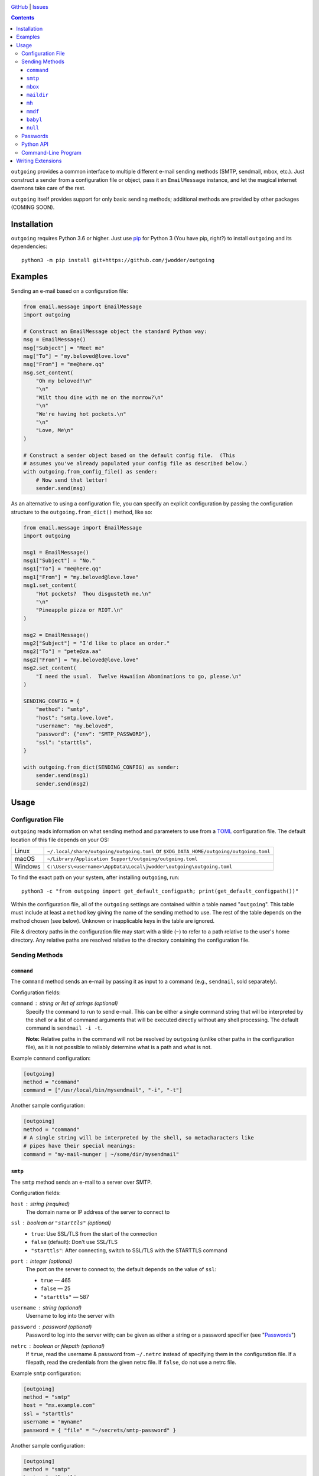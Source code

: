 .. image:: http://www.repostatus.org/badges/latest/wip.svg
    :target: http://www.repostatus.org/#wip
    :alt: Project Status: WIP — Initial development is in progress, but there
          has not yet been a stable, usable release suitable for the public.

.. image:: https://github.com/jwodder/outgoing/workflows/Test/badge.svg?branch=master
    :target: https://github.com/jwodder/outgoing/actions?workflow=Test
    :alt: CI Status

.. image:: https://codecov.io/gh/jwodder/outgoing/branch/master/graph/badge.svg
    :target: https://codecov.io/gh/jwodder/outgoing

.. image:: https://img.shields.io/github/license/jwodder/outgoing.svg
    :target: https://opensource.org/licenses/MIT
    :alt: MIT License

`GitHub <https://github.com/jwodder/outgoing>`_
| `Issues <https://github.com/jwodder/outgoing/issues>`_

.. contents::
    :backlinks: top

``outgoing`` provides a common interface to multiple different e-mail sending
methods (SMTP, sendmail, mbox, etc.).  Just construct a sender from a
configuration file or object, pass it an ``EmailMessage`` instance, and let the
magical internet daemons take care of the rest.

``outgoing`` itself provides support for only basic sending methods; additional
methods are provided by other packages (COMING SOON).


Installation
============
``outgoing`` requires Python 3.6 or higher.  Just use `pip
<https://pip.pypa.io>`_ for Python 3 (You have pip, right?) to install
``outgoing`` and its dependencies::

    python3 -m pip install git+https://github.com/jwodder/outgoing


Examples
========

Sending an e-mail based on a configuration file:

.. code:: python

    from email.message import EmailMessage
    import outgoing

    # Construct an EmailMessage object the standard Python way:
    msg = EmailMessage()
    msg["Subject"] = "Meet me"
    msg["To"] = "my.beloved@love.love"
    msg["From"] = "me@here.qq"
    msg.set_content(
        "Oh my beloved!\n"
        "\n"
        "Wilt thou dine with me on the morrow?\n"
        "\n"
        "We're having hot pockets.\n"
        "\n"
        "Love, Me\n"
    )

    # Construct a sender object based on the default config file.  (This
    # assumes you've already populated your config file as described below.)
    with outgoing.from_config_file() as sender:
        # Now send that letter!
        sender.send(msg)


As an alternative to using a configuration file, you can specify an explicit
configuration by passing the configuration structure to the
``outgoing.from_dict()`` method, like so:

.. code:: python

    from email.message import EmailMessage
    import outgoing

    msg1 = EmailMessage()
    msg1["Subject"] = "No."
    msg1["To"] = "me@here.qq"
    msg1["From"] = "my.beloved@love.love"
    msg1.set_content(
        "Hot pockets?  Thou disgusteth me.\n"
        "\n"
        "Pineapple pizza or RIOT.\n"
    )

    msg2 = EmailMessage()
    msg2["Subject"] = "I'd like to place an order."
    msg2["To"] = "pete@za.aa"
    msg2["From"] = "my.beloved@love.love"
    msg2.set_content(
        "I need the usual.  Twelve Hawaiian Abominations to go, please.\n"
    )

    SENDING_CONFIG = {
        "method": "smtp",
        "host": "smtp.love.love",
        "username": "my.beloved",
        "password": {"env": "SMTP_PASSWORD"},
        "ssl": "starttls",
    }

    with outgoing.from_dict(SENDING_CONFIG) as sender:
        sender.send(msg1)
        sender.send(msg2)


Usage
=====

Configuration File
------------------

``outgoing`` reads information on what sending method and parameters to use
from a TOML_ configuration file.  The default location of this file depends on
your OS:

.. _TOML: https://toml.io

=======  ====================================================================
Linux    ``~/.local/share/outgoing/outgoing.toml``
         or ``$XDG_DATA_HOME/outgoing/outgoing.toml``
macOS    ``~/Library/Application Support/outgoing/outgoing.toml``
Windows  ``C:\Users\<username>\AppData\Local\jwodder\outgoing\outgoing.toml``
=======  ====================================================================

To find the exact path on your system, after installing ``outgoing``, run::

    python3 -c "from outgoing import get_default_configpath; print(get_default_configpath())"

Within the configuration file, all of the ``outgoing`` settings are contained
within a table named "``outgoing``".  This table must include at least a
``method`` key giving the name of the sending method to use.  The rest of the
table depends on the method chosen (see below).  Unknown or inapplicable keys
in the table are ignored.

File & directory paths in the configuration file may start with a tilde (``~``)
to refer to a path relative to the user's home directory.  Any relative paths
are resolved relative to the directory containing the configuration file.

Sending Methods
---------------

``command``
~~~~~~~~~~~

The ``command`` method sends an e-mail by passing it as input to a command
(e.g., ``sendmail``, sold separately).

Configuration fields:

``command`` : string or list of strings (optional)
    Specify the command to run to send e-mail.  This can be either a single
    command string that will be interpreted by the shell or a list of command
    arguments that will be executed directly without any shell processing.  The
    default command is ``sendmail -i -t``.

    **Note:** Relative paths in the command will not be resolved by
    ``outgoing`` (unlike other paths in the configuration file), as it is not
    possible to reliably determine what is a path and what is not.

Example ``command`` configuration:

.. code:: toml

    [outgoing]
    method = "command"
    command = ["/usr/local/bin/mysendmail", "-i", "-t"]

Another sample configuration:

.. code:: toml

    [outgoing]
    method = "command"
    # A single string will be interpreted by the shell, so metacharacters like
    # pipes have their special meanings:
    command = "my-mail-munger | ~/some/dir/mysendmail"


``smtp``
~~~~~~~~

The ``smtp`` method sends an e-mail to a server over SMTP.

Configuration fields:

``host`` : string (required)
    The domain name or IP address of the server to connect to

``ssl`` : boolean or ``"starttls"`` (optional)
    - ``true``: Use SSL/TLS from the start of the connection
    - ``false`` (default): Don't use SSL/TLS
    - ``"starttls"``: After connecting, switch to SSL/TLS with the STARTTLS
      command

``port`` : integer (optional)
    The port on the server to connect to; the default depends on the value of
    ``ssl``:

    - ``true`` — 465
    - ``false`` — 25
    - ``"starttls"`` — 587

``username`` : string (optional)
    Username to log into the server with

``password`` : password (optional)
    Password to log into the server with; can be given as either a string or a
    password specifier (see "Passwords_")

``netrc`` : boolean or filepath (optional)
    If ``true``, read the username & password from ``~/.netrc`` instead of
    specifying them in the configuration file.  If a filepath, read the
    credentials from the given netrc file.  If ``false``, do not use a netrc
    file.

Example ``smtp`` configuration:

.. code:: toml

    [outgoing]
    method = "smtp"
    host = "mx.example.com"
    ssl = "starttls"
    username = "myname"
    password = { "file" = "~/secrets/smtp-password" }

Another sample configuration:

.. code:: toml

    [outgoing]
    method = "smtp"
    host = "mail.nil"
    port = 1337
    ssl = true
    # Read username & password from the "mail.nil" entry in this netrc file:
    netrc = "~/secrets/net.rc"


``mbox``
~~~~~~~~

The ``mbox`` method appends e-mails to an mbox file on the local machine.

Configuration fields:

``path`` : filepath (required)
    The location of the mbox file

Example ``mbox`` configuration:

.. code:: toml

    [outgoing]
    method = "mbox"
    path = "~/MAIL/inbox"


``maildir``
~~~~~~~~~~~

The ``maildir`` method adds e-mails to a Maildir mailbox directory on the local
machine.

Configuration fields:

``path`` : filepath (required)
    The location of the Maildir mailbox

``folder`` : string (optional)
    A folder within the Maildir mailbox in which to place e-mails


``mh``
~~~~~~

The ``mh`` method adds e-mails to an MH mailbox directory on the local machine.

Configuration fields:

``path`` : filepath (required)
    The location of the MH mailbox

``folder`` : string or list of strings (optional)
    A folder within the Maildir mailbox in which to place e-mails; can be
    either the name of a single folder or a path through nested folders &
    subfolders

Example configuration:

.. code:: toml

    [outgoing]
    method = "mh"
    path = "~/mail"
    # Place e-mails inside the "work" folder inside the "important" folder:
    folder = ["important", "work"]

``mmdf``
~~~~~~~~

The ``mmdf`` method adds e-mails to an MMDF mailbox file on the local machine.

Configuration fields:

``path`` : filepath (required)
    The location of the MMDF mailbox


``babyl``
~~~~~~~~~

The ``babyl`` method adds e-mails to a Babyl mailbox file on the local machine.

Configuration fields:

``path`` : filepath (required)
    The location of the Babyl mailbox


``null``
~~~~~~~~

Goes nowhere, does nothing, ignores all configuration keys.

Example ``null`` configuration:

.. code:: toml

    [outgoing]
    # Just send my e-mails into a black hole
    method = "null"


Passwords
---------

When a sending method (either one built into ``outgoing`` or one provided by an
extension) calls for a password, API key, or other secret, there are several
ways to specify the value.

Using a string, naturally, supplies the value of that string as the password:

.. code:: toml

    password = "hunter2"

For slightly more security, a password can be stored in base64 by specifying a
table with a single ``base64`` key and the encoded password as the value:

.. code:: toml

    password = { base64 = "aHVudGVyMg==" }

Base64 passwords must decode to UTF-8 text.

Alternatively, a password can be read from a file by specifying a table with a
single ``file`` key and the filepath as the value:

.. code:: toml

    password = { file = "path/to/file" }

The entire contents of the file, minus any leading or trailing whitespace, will
then be used as the password.  As with paths elsewhere in the configuration
file, the path may start with a tilde, and relative paths are resolved relative
to the directory containing the configuration file.

A password can also be read from an environment variable by specifying a table
with a single ``env`` key and the name of the environment variable as the
value:

.. code:: toml

    password = { env = "PROTOCOL_PASSWORD" }

A password can also be read from a key in a ``.env``-style file as supported by
python-dotenv_ like so:

.. _python-dotenv: https://github.com/theskumar/python-dotenv

.. code:: toml

    password = { dotenv = { key = "NAME_OF_KEY_IN_FILE", file = "path/to/file" } }

The ``file`` path is resolved following the same rules as other paths.  If the
``file`` field is omitted, the given key will be looked up in a file named
``.env`` in the same directory as the configuration file.

A password can also be retrieved using keyring_.  The basic format is:

.. _keyring: https://github.com/jaraco/keyring

.. code:: toml

    password = { keyring = { service = "host_or_service_name", username = "your_username" } }

If the ``service`` key is omitted, the value will default to the sending
method's host value, if it has one; likewise, an omitted ``username`` will
default to the username for the sending method, if there is one.  A specific
keyring backend can be specified with the ``backend`` key, and the directory
from which to load the backend can be specified with the ``keyring-path`` key.

Extension packages can define additional password provider methods.


Python API
----------

``outgoing`` provides the following functions for constructing e-mail sender
objects.  Once you have a sender object, simply use it in a context manager to
open it up, and then call its ``send()`` method with each
``email.message.EmailMessage`` object you want to send.  See the examples at
the top of the README for examples.

.. code:: python

    outgoing.from_config_file(
        path: Optional[AnyPath] = None,
        section: Optional[str] = outgoing.DEFAULT_CONFIG_SECTION,
        fallback: bool = True,
    ) -> Sender

Read configuration from the table/field ``section`` (default "``outgoing``") in
the file at ``path`` (default: the path returned by
``outgoing.get_default_configpath()``) and construct a sender object from the
specification.  The file may be either TOML or JSON (type detected based on
file extension).  If ``section`` is ``None``, the entire file, rather than only
a single field, is used as the configuration.  If ``fallback`` is true, the
file is not the default config file, and the file either does not exist or does
not contain the given section, fall back to reading from the default section of
the default config file.

.. code:: python

    outgoing.from_dict(
        data: Dict[str, Any],
        configpath: Optional[AnyPath] = None,
    ) -> Sender

Construct a sender object using the given ``data`` as the configuration.  If
``configpath`` is given, any paths in the ``data`` will be resolved relative to
``configpath``'s parent directory; otherwise, they will be resolved relative to
the current directory.


Command-Line Program
--------------------

You can use ``outgoing`` to send fully-composed e-mails directly from the
command line with the ``outgoing`` command.  Save your e-mail as a complete
``message/rfc822`` document and then run ``outgoing path/to/email/file`` to
send it using the configuration in the default config file (or specify another
config file with the ``--config`` option).  Multiple files can be passed to the
command at once to send multiple e-mails.  If no files are specified on the
command line, the command reads an e-mail from standard input.


Writing Extensions
==================

DOCUMENTATION COMING SOON
